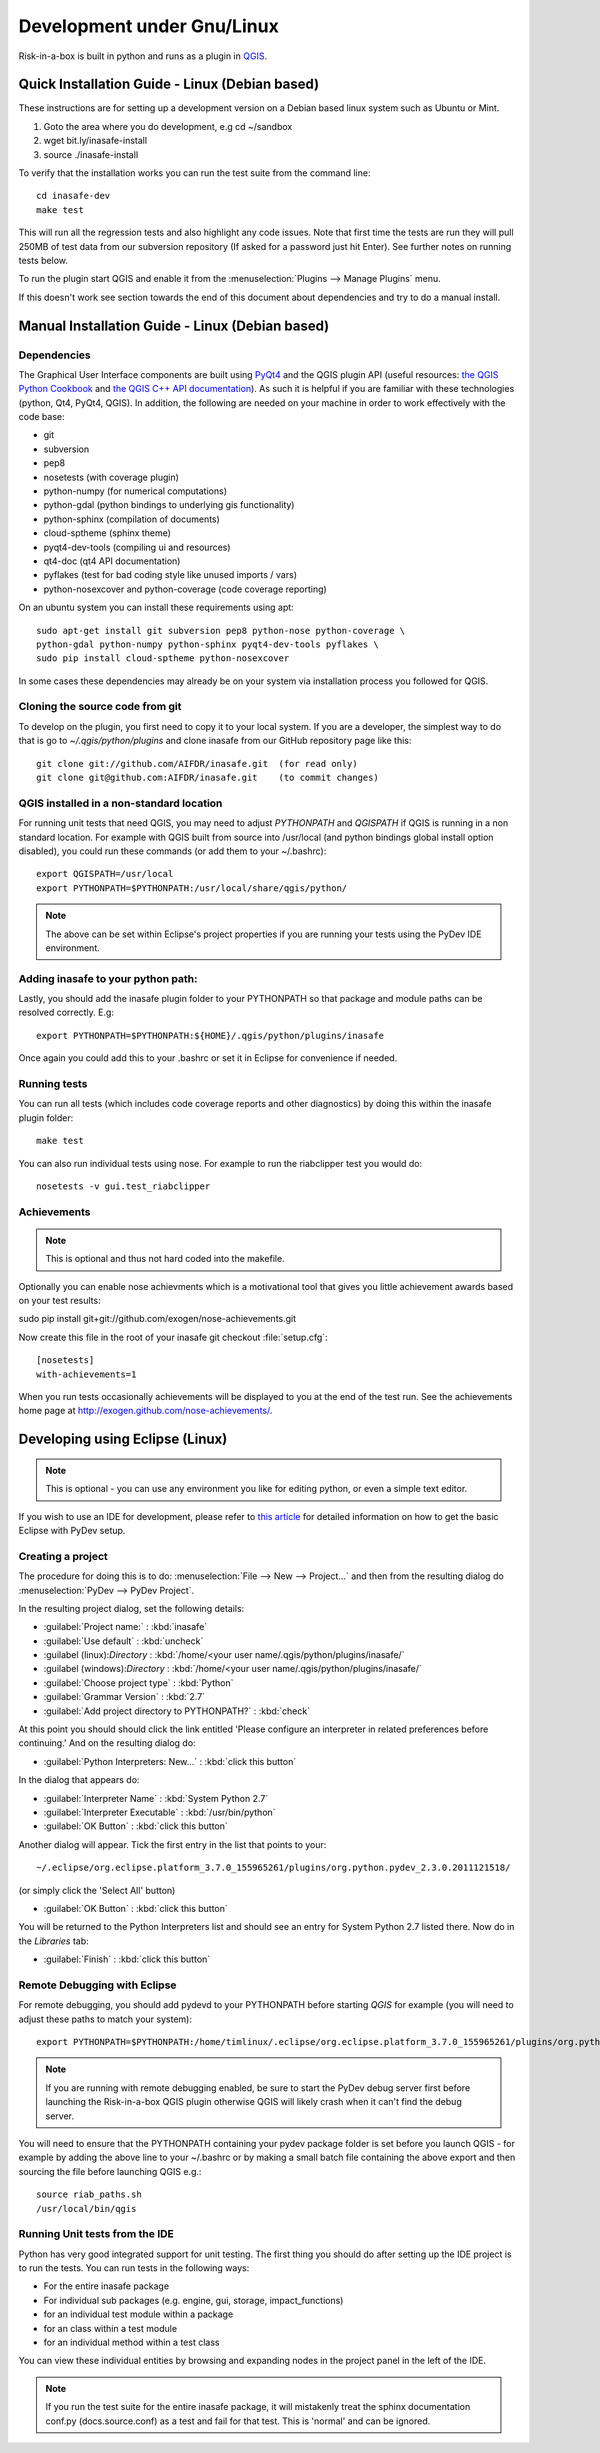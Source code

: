
Development under Gnu/Linux
===========================

Risk-in-a-box is built in python and runs as a plugin in `QGIS
<http://qgis.org>`_.


Quick Installation Guide - Linux (Debian based)
-----------------------------------------------

These instructions are for setting up a development version on a Debian based
linux system such as Ubuntu or Mint.

1. Goto the area where you do development, e.g cd ~/sandbox
2. wget bit.ly/inasafe-install
3. source ./inasafe-install

To verify that the installation works you can run the test suite from the
command line::

   cd inasafe-dev
   make test

This will run all the regression tests and also highlight any code issues.
Note that first time the tests are run they will pull 250MB of test data from
our subversion repository (If asked for a password just hit Enter). See further
notes on running tests below.

To run the plugin start QGIS and enable it from the
:menuselection:`Plugins --> Manage Plugins` menu.

If this doesn't work see section towards the end of this document about
dependencies and try to do a manual install.

Manual Installation Guide - Linux (Debian based)
------------------------------------------------

Dependencies
............

The Graphical User Interface components are built using
`PyQt4 <http://www.riverbankcomputing.co.uk/software/pyqt/intro>`_ and the QGIS
plugin API (useful resources: `the QGIS Python Cookbook
<http://qgis.org/pyqgis-cookbook/>`_ and `the QGIS C++ API documentation
<http://qgis.org/api/>`_).  As such it is helpful if you are familiar with these
technologies (python, Qt4, PyQt4, QGIS). In addition, the following are needed
on your machine in order to work effectively with the code base:

* git
* subversion
* pep8
* nosetests (with coverage plugin)
* python-numpy (for numerical computations)
* python-gdal (python bindings to underlying gis functionality)
* python-sphinx (compilation of documents)
* cloud-sptheme (sphinx theme)
* pyqt4-dev-tools (compiling ui and resources)
* qt4-doc (qt4 API documentation)
* pyflakes (test for bad coding style like unused imports / vars)
* python-nosexcover and python-coverage (code coverage reporting)

On an ubuntu system you can install these requirements using apt::

   sudo apt-get install git subversion pep8 python-nose python-coverage \
   python-gdal python-numpy python-sphinx pyqt4-dev-tools pyflakes \
   sudo pip install cloud-sptheme python-nosexcover

In some cases these dependencies may already be on your system via installation
process you followed for QGIS.

Cloning the source code from git
................................

To develop on the plugin, you first need to copy it to your local system. If
you are a developer, the simplest way to do that is go to
`~/.qgis/python/plugins` and clone inasafe from our GitHub repository
page like this::

   git clone git://github.com/AIFDR/inasafe.git  (for read only)
   git clone git@github.com:AIFDR/inasafe.git    (to commit changes)


QGIS installed in a non-standard location
.........................................

For running unit tests that need QGIS, you may need to adjust *PYTHONPATH* and
*QGISPATH* if QGIS is running in a non standard location. For example with
QGIS built from source into /usr/local (and python bindings global install
option disabled), you could run these commands (or add them to your ~/.bashrc)::

   export QGISPATH=/usr/local
   export PYTHONPATH=$PYTHONPATH:/usr/local/share/qgis/python/

.. note:: The above can be set within Eclipse's project properties if you are
    running your tests using the PyDev IDE environment.


Adding inasafe to your python path:
...................................

Lastly, you should add the inasafe plugin folder to your PYTHONPATH so that
package and module paths can be resolved correctly. E.g::

   export PYTHONPATH=$PYTHONPATH:${HOME}/.qgis/python/plugins/inasafe

Once again you could add this to your .bashrc or set it in Eclipse for
convenience if needed.

.. _running-tests-label:

Running tests
.............

You can run all tests (which includes code coverage reports and other
diagnostics) by doing this within the inasafe plugin folder::

   make test

You can also run individual tests using nose. For example to run the
riabclipper test you would do::

   nosetests -v gui.test_riabclipper

Achievements
............

.. note:: This is optional and thus not hard coded into the 
   makefile.

Optionally you can enable nose achievments which is a motivational
tool that gives you little achievement awards based on your test
results::

sudo pip install git+git://github.com/exogen/nose-achievements.git

Now create this file in the root of your inasafe git checkout 
:file:`setup.cfg`::
   
   [nosetests]
   with-achievements=1

When you run tests occasionally achievements will be displayed
to you at the end of the test run. See the achievements home page
at http://exogen.github.com/nose-achievements/.

Developing using Eclipse (Linux)
--------------------------------
.. note:: This is optional - you can use any environment you like for editing
   python, or even a simple text editor.


If you wish to use an IDE for development, please refer to
`this article <http://linfiniti.com/2011/12/remote-debugging-qgis-python-plugins-with-pydev/>`_
for detailed information on how to get the basic Eclipse with PyDev setup.

Creating a project
..................

The procedure for doing this is to do:
:menuselection:`File --> New --> Project...` and
then from the resulting dialog do :menuselection:`PyDev --> PyDev Project`.

In the resulting project dialog, set the following details:

* :guilabel:`Project name:` : :kbd:`inasafe`
* :guilabel:`Use default` : :kbd:`uncheck`
* :guilabel (linux):`Directory` : :kbd:`/home/<your user name/.qgis/python/plugins/inasafe/`
* :guilabel (windows):`Directory` : :kbd:`/home/<your user name/.qgis/python/plugins/inasafe/`
* :guilabel:`Choose project type` : :kbd:`Python`
* :guilabel:`Grammar Version` : :kbd:`2.7`
* :guilabel:`Add project directory to PYTHONPATH?` : :kbd:`check`

At this point you should should click the link entitled 'Please configure an interpreter
in related preferences before continuing.' And on the resulting dialog do:

* :guilabel:`Python Interpreters: New...` : :kbd:`click this button`

In the dialog that appears do:

* :guilabel:`Interpreter Name` : :kbd:`System Python 2.7`
* :guilabel:`Interpreter Executable` : :kbd:`/usr/bin/python`
* :guilabel:`OK Button` : :kbd:`click this button`

Another dialog will appear. Tick the first entry in the list that points to
your::

   ~/.eclipse/org.eclipse.platform_3.7.0_155965261/plugins/org.python.pydev_2.3.0.2011121518/

(or simply click the 'Select All' button)

* :guilabel:`OK Button` : :kbd:`click this button`

You will be returned to the Python Interpreters list and should see an entry for
System Python 2.7 listed there. Now do in the *Libraries* tab:

* :guilabel:`Finish` : :kbd:`click this button`

Remote Debugging with Eclipse
.............................

For remote debugging, you should add pydevd to your PYTHONPATH before starting *QGIS*
for example (you will need to adjust these paths to match your system)::

	export PYTHONPATH=$PYTHONPATH:/home/timlinux/.eclipse/org.eclipse.platform_3.7.0_155965261/plugins/org.python.pydev.debug_2.3.0.2011121518/pysrc/

.. note::

   If you are running with remote debugging enabled, be sure to start the
   PyDev debug server first before launching the Risk-in-a-box QGIS plugin
   otherwise QGIS will likely crash when it can't find the debug server.

You will need to ensure that the PYTHONPATH containing your pydev package folder
is set before you launch QGIS - for example by adding the above line to your ~/.bashrc
or by making a small batch file containing the above export and then sourcing the file
before launching QGIS e.g.::

    source riab_paths.sh
    /usr/local/bin/qgis

Running Unit tests from the IDE
...............................

Python has very good integrated support for unit testing. The first thing
you should do after setting up the IDE project is to run the tests. You can run tests
in the following ways:

* For the entire inasafe package
* For individual sub packages (e.g. engine, gui, storage, impact_functions)
* for an individual test module within a package
* for an class within a test module
* for an individual method within a test class

You can view these individual entities by browsing and expanding nodes in the project
panel in the left of the IDE.

.. note:: If you run the test suite for the entire inasafe package, it
    will mistakenly treat the sphinx documentation conf.py (docs.source.conf)
    as a test and fail for that test. This is 'normal' and can be ignored.






